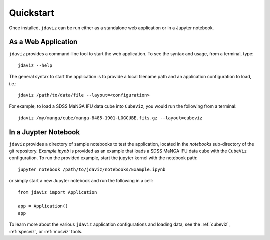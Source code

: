 
.. _quickstart:

Quickstart
==========

Once installed, ``jdaviz`` can be run either as a standalone web application or in a Jupyter notebook.

As a Web Application
------------------------

``jdaviz`` provides a command-line tool to start the web application. To see the syntax and usage,
from a terminal, type::

    jdaviz --help

The general syntax to start the application is to provide a local filename path and an application configuration
to load, i.e.::

    jdaviz /path/to/data/file --layout=<configuration>

For example, to load a SDSS MaNGA IFU data cube into ``CubeViz``, you would run the following from a terminal::

    jdaviz /my/manga/cube/manga-8485-1901-LOGCUBE.fits.gz --layout=cubeviz

In a Juypter Notebook
---------------------

``jdaviz`` provides a directory of sample notebooks to test the application, located in the `notebooks` sub-directory
of the git repository.  `Example.ipynb` is provided as an example that loads a SDSS MaNGA IFU data cube with the
``CubeViz`` configuration.  To run the provided example, start the jupyter kernel with the notebook path::

    jupyter notebook /path/to/jdaviz/notebooks/Example.ipynb

or simply start a new Jupyter notebook and run the following in a cell::

    from jdaviz import Application

    app = Application()
    app

To learn more about the various ``jdaviz`` application configurations and loading data, see the :ref:`cubeviz`,
:ref:`specviz`, or :ref:`mosviz` tools.
